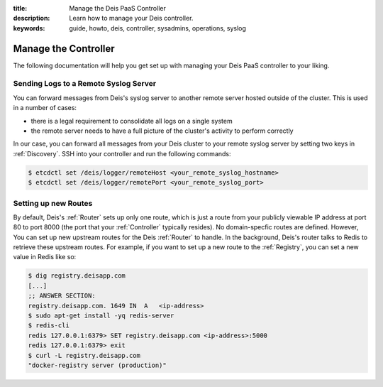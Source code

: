 :title: Manage the Deis PaaS Controller
:description: Learn how to manage your Deis controller.
:keywords: guide, howto, deis, controller, sysadmins, operations, syslog

.. _manage-controller:

Manage the Controller
=====================

The following documentation will help you get set up with managing your Deis PaaS
controller to your liking.

Sending Logs to a Remote Syslog Server
--------------------------------------

You can forward messages from Deis's syslog server to another remote server hosted outside
of the cluster. This is used in a number of cases:

- there is a legal requirement to consolidate all logs on a single system
- the remote server needs to have a full picture of the cluster's activity to perform
  correctly

In our case, you can forward all messages from your Deis cluster to your remote syslog
server by setting two keys in :ref:`Discovery`. SSH into your controller and run the
following commands:

.. code-block:: console

    $ etcdctl set /deis/logger/remoteHost <your_remote_syslog_hostname>
    $ etcdctl set /deis/logger/remotePort <your_remote_syslog_port>

Setting up new Routes
---------------------

By default, Deis's :ref:`Router` sets up only one route, which is just a route from your
publicly viewable IP address at port 80 to port 8000 (the port that your :ref:`Controller`
typically resides). No domain-specfic routes are defined. However, You can set up new
upstream routes for the Deis :ref:`Router` to handle. In the background, Deis's router talks
to Redis to retrieve these upstream routes. For example, if you want to set up a new route
to the :ref:`Registry`, you can set a new value in Redis like so:

.. code-block:: console

    $ dig registry.deisapp.com
    [...]
    ;; ANSWER SECTION:
    registry.deisapp.com. 1649 IN  A   <ip-address>
    $ sudo apt-get install -yq redis-server
    $ redis-cli
    redis 127.0.0.1:6379> SET registry.deisapp.com <ip-address>:5000
    redis 127.0.0.1:6379> exit
    $ curl -L registry.deisapp.com
    "docker-registry server (production)"
